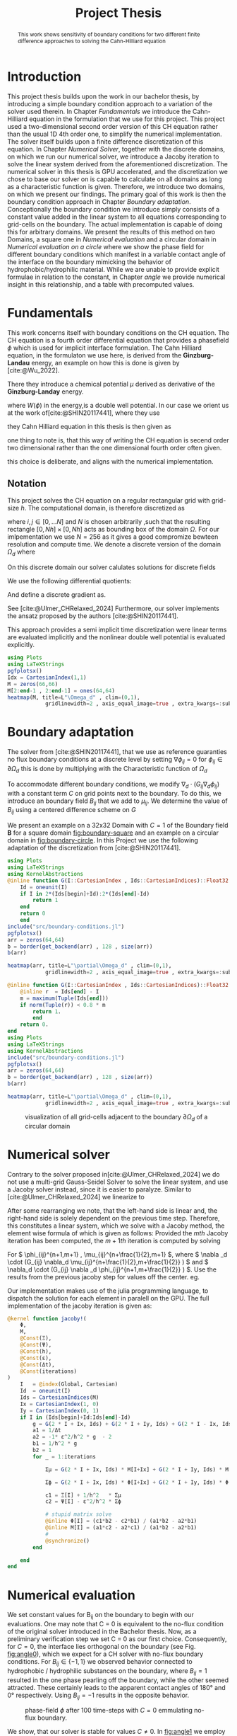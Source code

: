 #+title: Project Thesis
#+startup: latexpreview t
#+latex_class: mimosis
#+BIBLIOGRAPHY: ~/org/resources/bibliography/refs.bib
#+PROPERTY: header-args:julia  :eval never-export :noweb no-export :session *julia* :async t :exports results
#+latex_compiler: lualatex
#+LATEX_HEADER: \usepackage[hyperref,x11names]{xcolor}
# #+latex_header: \include{~/.config/doom/OrgConfig/noteHeader.tex}
#+latex_header: \usepackage[
#+latex_header: colorlinks = true,
#+latex_header: citecolor  = RoyalBlue,
#+latex_header: linkcolor  = RoyalBlue,
#+latex_header: urlcolor   = RoyalBlue,
#+latex_header: unicode
#+latex_header: ]{hyperref}
#+latex_header:\usepackage{fontspec}
#+latex_header:\usepackage{ltablex}
#+latex_header: \usepackage{unicode-math}
#+latex_header: \setmonofont{DejaVu Sans Mono}[Scale=0.8]
#+latex_header: \newenvironment{abstract} {}{}
#+latex_header: \usepackage{abstract}
#+latex_header: \DeclareMathOperator*{\argmax}{arg\,\max}
#+latex_header:
#+latex_header:
#+latex_header:
#+cite_export: biblatex
#+options:  toc:1
#+HTML_HEAD: <link rel="stylesheet" type="text/css" href="https://gongzhitaao.org/orgcss/org.css"/>

#+begin_abstract
This work shows sensitivity of boundary conditions for two different finite difference approaches to solving the Cahn-Hilliard equation
#+end_abstract

* Introduction
This project thesis builds upon the work in our bachelor thesis, by introducing a simple boundary condition approach to a variation of the solver used therein. In Chapter [[Fundamentals]] we introduce the Cahn-Hilliard equation in the formulation that we use for this project. This project used a two-dimensional second order version of this CH equation rather than the usual 1D 4th order one, to simplify the numerical implementation. The solver itself builds upon a finite difference discretization of this equation. In Chapter [[Numerical Solver]], together with the discrete domains, on which we run our numerical solver, we introduce a Jacoby iteration to solve the linear system derived from the aforementioned discretization.  The numerical solver in this thesis is GPU accelerated, and the discretization we chose to base our solver on is capable to calculate on all domains as long as a characteristic function is given. Therefore, we introduce two domains, on which we present our findings. The primary goal of this work is then the boundary condition approach in Chapter [[Boundary adaptation]]. Conceptionally the boundary condition we introduce simply consists of a constant value added in the linear system to all equations corresponding to grid-cells on the boundary. The actual implementation is capable of doing this for arbitrary domains. We present the results of this method on two Domains, a square one in [[Numerical evaluation]] and a circular domain in [[Numerical evaluation on a circle]] where we show the phase field for different boundary conditions which manifest in a variable contact angle of the interface on the boundary mimicking the behavior of hydrophobic/hydrophilic material. While we are unable to provide explicit formulae in relation to the constant, in Chapter [[angle]] we provide numerical insight in this relationship, and a table with precomputed values.
* Fundamentals
This work concerns itself with boundary conditions on the CH equation. The CH equation is a fourth order differential equation that provides a phasefield \(\phi\) which is used for implicit interface formulation. The Cahn Hilliard equation, in the formulaton we use here, is derived from the *Ginzburg-Landau* energy, an example on how this is done is given by [cite:@Wu_2022].
#+name: eq:energy
\begin{align}
E^{\text{bulk}}[\phi] &= \int_{\Omega} \frac{\varepsilon^2}{2} |\nabla \phi |^2 + W(\phi) \, dx ,
\end{align}
There they introduce a chemical potential \(\mu\) derived as derivative of the *Ginzburg-Landay* energy.
#+name: eq:chemical-potential
\begin{align}
 \mu &= \frac{\delta E_{bulk}(\phi)}{\delta \phi} = -\varepsilon^2 \Delta \phi + W'(\phi)
\end{align}
where \(W(\phi)\) in the energy,is a double well potential. In our case we orient us at the work of[cite:@SHIN20117441], where they use
\begin{equation}
\label{eq:6}
W(\phi) = \frac{(1-\phi^2)^2}{4}.
\end{equation}
they Cahn Hilliard equation in this thesis is then given as
\begin{equation}
\begin{aligned}
\partial_{t}\phi(x,t) &=  \Delta\mu \\
\mu &= - \varepsilon^2 \Delta\phi  + W'(\phi).
\end{aligned}
\end{equation}
one thing to note is, that this way of writing the CH equation is secend order two dimensional rather than the one dimensional fourth order often given.
\begin{equation}
\label{eq:7}
\partial_t \phi(\vec{x} , t) = - \Delta(\varepsilon^2  \Delta \phi + W\prime(\phi))
\end{equation}
this choice is deliberate, and aligns with the numerical implementation.
#+begin_src julia :session *julia* :async t :exports none
pwd()
#+end_src

#+RESULTS:
: /home/proceduraltree/Projects/JuliaGPUTest

** Notation
This project solves the CH equation on a regular rectangular grid with grid-size \(h\). The computational domain, is therefore discretized as
\begin{align}
\label{eq:4}
\vec{x}_{ij} &:= \frac{i}{h} * e_{1} + \frac{j}{h} e_2
\end{align}
where \(i,j \in [0 , \dots N]\) and \(N\) is chosen arbitrarily ,such that the resulting rectangle \( [0 , Nh] \times [0,Nh]\) acts as bounding box of the domain \(\Omega\). For our imlpementation we use \(N=256\) as it gives a good compromize bewteen resolution and compute time. We denote a discrete version of the domain \(\Omega_d\) where
\begin{align}
\label{eq:8}
\Omega_d := \{x_{ij} | x_{ij} \in \Omega\}
\end{align}
On this discrete domain our solver calulates solutions for discrete fields
\begin{align}
\label{eq:5}
\phi_{ij}^n &: \Omega_d \times \left\{ 0, \dots  \right\} \to \mathbb{R} \,,\\
\phi_{ij} &:= \phi(\vec{x}_{ij}) & \vec{x}_{ij} \in \Omega_{d} \\
\mu_{ij}^n &: \Omega_d \times \left\{ 0, \dots \right\} \to \mathbb{R} \,, \\
\mu_{ij} &:= \mu(\vec{x}_{ij})
\end{align}
We use the following differential quotients:
\begin{align}
D_xf_{i+\frac{1}{2} j} &= \frac{f_{i+1j} - f_{ij}}{h} & D_yf_{ij+\frac{1}{2}} &= \frac{f_{ij+1} - f_{ij}}{h}
\end{align}
And define a discrete gradient as.
\begin{equation}
\nabla_d f_{ij} = (D_x f_{i+1j} , \ D_y f_{ij+1})
\end{equation}
See [cite:@Ulmer_CHRelaxed_2024]
Furthermore, our solver implements the ansatz proposed by the authors [cite:@SHIN20117441].
#+name: eq:ansatz
\begin{equation}
\begin{aligned}
\frac{\phi_{ij}^{n+1} - \phi_{ij}^n}{\Delta t}  &=  \nabla _d \cdot (G_{ij} \nabla_d \mu_{ij}^{n+\frac{1}{2}} )  \\
 \mu_{ij}^{n+\frac{1}{2}} &= 2\phi_{ij}^{n+1} - \varepsilon^2  \nabla_d \cdot  (G_{ij} \nabla _d \phi_{ij}^{n+1} ) + W'(\phi_{ij}^n) - 2\phi _{ij}^n
\end{aligned}
\end{equation}
This approach provides a semi implicit time discretization were linear terms are evaluated implicitly and the nonlinear double well potential is evaluated explicitly.

#+begin_src julia :results file :tangle src/domain.jl :file images/domain.png
using Plots
using LaTeXStrings
pgfplotsx()
Idx = CartesianIndex(1,1)
M = zeros(66,66)
M[2:end-1 , 2:end-1] = ones(64,64)
heatmap(M, title=L"\Omega_d" , clim=(0,1),
            gridlinewidth=2 , axis_equal_image=true , extra_kwargs=:subplot , xlims=(1 ,66) , ylims=(1,66), xlabel=L"x_1",ylabel=L"x_2")
#+end_src


* Boundary adaptation
The solver from [cite:@SHIN20117441], that we use as reference guaranties no flux boundary conditions at a discrete level by setting \( \nabla \phi_{ij} = 0\) for \( \phi_{ij} \in \partial \Omega_{d} \) this is done by multiplying with the Characteristic function of \( \Omega_{d} \)
\begin{equation}
G_{ij}=
\begin{cases}
1 \,, x_{ij} \in \Omega \\
0 \,, x_{ij} \not\in \Omega \\
\end{cases}
\end{equation}
To accommodate different boundary conditions, we modify \( \nabla_d \cdot (G_{ij} \nabla_d \phi_{ij}) \) with a constant term \(C\) on grid points next to the boundary. To do this, we introduce an boundary field \(B_{ij}\) that we add to \(\mu_{ij}\). We determine the value of \(B_{ij}\) using a centered difference scheme on \( G \)
\begin{equation}
B_{ij} = \max\left(  |G_{i+\frac{1}{2}j} - G_{i-\frac{1}{2}j}| , |G_{ij+\frac{1}{2}} - G_{ij-\frac{1}{2}}|\right) * C
\end{equation}
We present an  example on a 32x32 Domain with \( C=1 \) of the Boundary field \( \mathbf{B} \) for a square domain [[fig:boundary-square]] and an example on a circular domain in [[fig:boundary-circle]].
In this Project we use the following adaptation of the discretization from [cite:@SHIN20117441].
\begin{equation}
\label{eq:second-order-adapted-ansatz}
\begin{aligned}
\frac{\phi_{ij}^{n+1} - \phi_{ij}n}{\Delta t}  &=  \nabla _d \cdot (G_{ij} \nabla_d \mu_{ij}^{n+\frac{1}{2}} )  \\
 \mu_{ij}^{n+\frac{1}{2}} &= 2\phi_{ij}^{n+1} - \varepsilon^2  \nabla_d \cdot  (G_{ij} \nabla _d \phi_{ij}^{n+1} ) + B_{ij} + W'(\phi_{ij}^n) - 2\phi _{ij}^n
\end{aligned}
\end{equation}


#+name: fig:boundary-square
#+begin_src julia :results file :file images/boundary.png
using Plots
using LaTeXStrings
using KernelAbstractions
@inline function G(I::CartesianIndex , Ids::CartesianIndices)::Float32
    Id = oneunit(I)
    if I in 2*(Ids[begin]+Id):2*(Ids[end]-Id)
        return 1
    end
    return 0
    end
include("src/boundary-conditions.jl")
pgfplotsx()
arr = zeros(64,64)
b = border(get_backend(arr) , 128 , size(arr))
b(arr)

heatmap(arr, title=L"\partial\Omega_d" , clim=(0,1),
            gridlinewidth=2 , axis_equal_image=true , extra_kwargs=:subplot , xlims=(1 ,64) , ylims=(1,64), xlabel=L"x_1" , ylabel=L"x_2")
#+end_src


#+caption: visualization of all grid-cells adjacent to the boundary \(\partial \Omega_{d}\) of a square domain

#+name: fig:boundary-circle
#+begin_src julia :results file :file images/boundary-circle.png
@inline function G(I::CartesianIndex , Ids::CartesianIndices)::Float32
    @inline r  = Ids[end] - I
    m = maximum(Tuple(Ids[end]))
    if norm(Tuple(r)) < 0.8 * m
        return 1.
        end
    return 0.
end
using Plots
using LaTeXStrings
using KernelAbstractions
include("src/boundary-conditions.jl")
pgfplotsx()
arr = zeros(64,64)
b = border(get_backend(arr) , 128 , size(arr))
b(arr)

heatmap(arr, title=L"\partial\Omega_d" , clim=(0,1),
            gridlinewidth=2 , axis_equal_image=true , extra_kwargs=:subplot , xlims=(1 ,64) , ylims=(1,64), xlabel=L"x_1" , ylabel=L"x_2")
#+end_src

#+caption: visualization of all grid-cells adjacent to the boundary \(\partial \Omega_{d}\) of a circular domain
#+RESULTS: fig:boundary-circle
[[file:images/boundary-circle.png]]




* Numerical solver
Contrary to the solver proposed in[cite:@Ulmer_CHRelaxed_2024] we do not use a multi-grid Gauss-Seidel Solver to solve the linear system, and use a Jacoby solver instead, since it is easier to paralyze.
Similar to [cite:@Ulmer_CHRelaxed_2024] we linearize \eqref{eq:second-order-adapted-ansatz} to
\begin{equation}
\begin{aligned}
\frac{\phi_{ij}^{n+1}}{\Delta t}  -  \nabla _d \cdot (G_{ij} \nabla_d \mu_{ij}^{n+\frac{1}{2}} ) &= \frac{ \phi_{ij}^n}{\Delta t}  \\
 \mu_{ij}^{n+\frac{1}{2}} - 2\phi_{ij}^{n+1} + \varepsilon^2  \nabla_d \cdot  (G_{ij} \nabla _d \phi_{ij}^{n+1} ) + B_{ij} &=2\phi _{ij}^n - W'(\phi_{ij}^n)
\end{aligned}
\end{equation}
After some rearranging we note, that the left-hand side is linear and, the right-hand side is solely dependent on the previous time step. Therefore, this constitutes a linear system, which we solve with a Jacoby method, the element wise formula of which is given as follows:
Provided the \( mth \) Jacoby iteration has been computed, the \( m+1th \) iteration is computed by solving
\begin{equation}
\begin{aligned}
\frac{\phi_{ij}^{n+1,m+1}}{\Delta t}  -  \nabla _d \cdot (G_{ij} \nabla_d \mu_{ij}^{n+\frac{1}{2},m+\frac{1}{2}} ) &= \frac{ \phi_{ij}^{n}}{\Delta t}  \\
 \mu_{ij}^{n+\frac{1}{2},m} - 2\phi_{ij}^{n+1,m} + \varepsilon^2  \nabla_d \cdot  (G_{ij} \nabla _d \phi_{ij}^{n+1,m+\frac{1}{2}} ) + B_{ij} &=2\phi _{ij}^n - W'(\phi_{ij}^n)
\end{aligned}
\end{equation}
For \( \phi_{ij}^{n+1,m+1} , \mu_{ij}^{n+\frac{1}{2},m+1} \),
where \( \nabla _d \cdot (G_{ij} \nabla_d \mu_{ij}^{n+\frac{1}{2},m+\frac{1}{2}} ) \) and \( \nabla_d \cdot  (G_{ij} \nabla _d \phi_{ij}^{n+1,m+\frac{1}{2}} ) \).  Use the results from the previous jacoby step for values off the center. eg.
\begin{equation}
\begin{aligned}
 \nabla _d \cdot (G_{ij} \nabla_d \phi_{ij}^{n+1,m+\frac{1}{2}} )  =&
\frac{1}{h^2} (
G_{i+\frac{1}{2}j}\phi_{i+1j}^{n+1,m}
+ G_{i-\frac{1}{2}j}\phi_{i-1j}^{n+1,m} \\
& + \quad G_{ij+\frac{1}{2}}\phi_{ij+1}^{n+1,m}
+ G_{ij-\frac{1}{2}}\phi_{ij-1}^{n+1,m}
 ) \\
& -
\left(
 G_{i+\frac{1}{2}j}
 + G_{i-\frac{1}{2}j}
 + G_{ij+\frac{1}{2}}
 + G_{ij-\frac{1}{2}}
\right)\phi_{ij}^{n+1,m+1}
\end{aligned}
\end{equation}
Our implementation makes use of the julia programming language, to dispatch the solution for each element in paralell on the GPU. The full implementation of the jacoby iteration is given as:
#+begin_src julia :eval never :exports code
@kernel function jacoby!(
    Φ,
    M,
    @Const(Ξ),
    @Const(Ψ),
    @Const(h),
    @Const(ε),
    @Const(Δt),
    @Const(iterations)
)
    I   = @index(Global, Cartesian)
    Id  = oneunit(I)
    Ids = CartesianIndices(M)
    Ix = CartesianIndex(1, 0)
    Iy = CartesianIndex(0, 1)
    if I in (Ids[begin]+Id:Ids[end]-Id)
        g = G(2 * I + Ix, Ids) + G(2 * I + Iy, Ids) + G(2 * I - Ix, Ids) + G(2 * I - Iy, Ids)
        a1 = 1/Δt
        a2 = -1* ε^2/h^2 * g  - 2
        b1 = 1/h^2 * g
        b2 = 1
        for _ = 1:iterations

            Σμ = G(2 * I + Ix, Ids) * M[I+Ix] + G(2 * I + Iy, Ids) * M[I+Iy] + G(2 * I - Ix, Ids) * M[I-Ix] + G(2 * I - Iy, Ids) * M[I-Iy]

            Σϕ = G(2 * I + Ix, Ids) * Φ[I+Ix] + G(2 * I + Iy, Ids) * Φ[I+Iy] +G(2 * I - Ix, Ids) * Φ[I-Ix] +G(2 * I - Iy, Ids) * Φ[I-Iy]

            c1 = Ξ[I] + 1/h^2   * Σμ
            c2 = Ψ[I] - ε^2/h^2 * Σϕ

            # stupid matrix solve
            @inline Φ[I] = (c1*b2 - c2*b1) / (a1*b2 - a2*b1)
            @inline M[I] = (a1*c2 - a2*c1) / (a1*b2 - a2*b1)
            #
            @synchronize()
        end

    end
end
#+end_src


* Numerical evaluation
We set constant values for B_ij on the boundary to begin with our evaluations.
One may note that C = 0 is equivalent to the no-flux condition of the original solver introduced in the Bachelor thesis. Now, as a preliminary verification step we set C = 0 as our first choice.
Consequently, for \( C = 0 \), the interface lies orthogonal on the boundary (see Fig. [[fig:angle0]]), which we expect for a CH solver with no-flux boundary conditions.
For \( B_{ij} \in \{-1,1\} \) we observed behavior connected to hydrophobic / hydrophilic substances on the boundary, where \( B_{ij}=1 \) resulted in the one phase pearling off the boundary, while the other seemed attracted. These certainly leads to the apparent contact angles of 180° and 0° respectively. Using \( B_{ij} = -1 \) results in the opposite behavior.


#+name: fig:angle0
#+begin_src julia  :exports results :results file :file images/baseline.png
using LaTeXStrings
@inline function G(I::CartesianIndex , Ids::CartesianIndices)::Float32
    Id = oneunit(I)
    if I in 2*(Ids[begin]+Id):2*(Ids[end]-Id)
        return 1
    end
    return 0
    end

h::Float32 = 3f-4
Δt::Float32 = 1e-4
ε::Float32 = 2e-4
W′(x) = -x * (1 - x^2)

include("src/solvers.jl")
include("src/initial_conditions.jl")
arr = _init()
θ = 0
n = 100
solution = solve(arr , n , θ=θ)
gr()
heatmap(Array(solution) , aspect_ratio=:equal , clims=(-1,1), lims=(0,size(solution,1)), widen=1.06)
title!(L"$\Phi$  after $%$n$ time-steps")
xlabel!(L"i")
ylabel!(L"j")
#+end_src

#+caption: phase-field \( \phi \) after 100 time-steps with \( C=0 \) emmulating no-flux boundary.
#+RESULTS: fig:angle0
[[file:images/baseline.png]]

We show, that our solver is stable for values \(C \neq 0\). In [[fig:angle1]] we employ a constant value of \(C=1\) and observe the phase corresponding to \(\phi = 1\) puling away from the boundary. The contact angle between phase 1 and the boundary approaches 180° i.e. the interface runs parallel to the boundary.
#+name: fig:angle1
#+begin_src julia  :results file :file images/angle1.png
θ = 1f0
n = 100
solution = solve(arr , n , θ=θ)
heatmap(Array(solution) , aspect_ratio=:equal , clims=(-1,1), lims=(0,size(solution,1)), widen=1.06)
title!(L"$\Phi$  after $%$n$ time-steps")
xlabel!(L"i")
ylabel!(L"j")
#+end_src

#+caption: phase-field   \(\phi\) after 100 time steps with \(C=1\)
#+RESULTS: fig:angle1
[[file:images/angle1.png]]


In [[fig:angle-1]] we try the reverse situation. And we observe corresponding behavior. When using a value of \(C=-1\) we observe opposite behavior relative to the case in Fig. [[fig:angle1]]. Where the contact angle on the boundary lies at 0°, the interface runs parallel to the boundary again.
#+name: fig:angle-1
#+begin_src julia :results file :file images/angle-.png
include("src/solvers.jl")
θ = -1f-0
arr = _init()
n = 100
solution = solve(arr , n , θ=θ ,arrtype=cu)
heatmap(Array(solution) , aspect_ratio=:equal , clims=(-1,1), lims=(0,size(solution,1)), widen=1.06)
title!(L"$\Phi$  after $%$n$ time-steps")
xlabel!(L"i")
ylabel!(L"j")
#+end_src

#+caption: phase-field \( \phi \) after 100 time-steps with \( C=-1 \)
#+RESULTS: fig:angle-1
[[file:images/angle-.png]]

The most interesting behavior are noted for values between \((-1,1)\), where we observe the contact angle of the interface at the boundary changes from parallel 0° to parallel 180°.
#+name: fig:angle-multiple
#+begin_src julia :results file :file images/angle-sqrt(2).png
include("src/solvers.jl")
angles = Float32.([-1+sqrt(2)/2, -0.5 , 0.5 , 1-sqrt(2)/2])
arr = _init()
n = 100
plots = []
for a in angles
    solution = solve(arr , n , θ=a)
    h = heatmap(Array(solution) , aspect_ratio=:equal , clims=(-1,1), lims=(0,size(solution,1)), widen=1.06)
    title!(h,L" C=%$a")
    xlabel!(h,L"i")
    ylabel!(h,L"j")
    push!(plots, h)
end
plot(plots...)
#+end_src

#+RESULTS: fig:angle-multiple
[[file:images/angle-sqrt(2).png]]

#+caption: phase-field \( \phi \) after 500 time-steps with \(C \in \{-1 + \frac{\sqrt{2}}{2} , -0.5 , 0.5 , 1 - \frac{\sqrt{2}}{2} \}\)


#+name: fig:random-square
#+begin_src julia    :exports both :results file :file images/random-square.png
include("src/solvers.jl")
θ = -5f-1
n = 100
arr = _init()
d = domain(get_backend(arr) , 256 , size(arr))
d(arr)
h = 25e-5
solution = solve(arr , n , θ=θ)
h1 = heatmap(Array(solution) , aspect_ratio=:equal , clims=(-1,1), lims=(0,size(solution,1)), widen=1.06 , title=L"h=%$h")
h = 20e-5
solution = solve(arr , n , θ=θ)
h2 = heatmap(Array(solution) , aspect_ratio=:equal , clims=(-1,1), lims=(0,size(solution,1)), widen=1.06 , title=L"h=%$h")
h = 15e-5
solution = solve(arr , n , θ=θ)
h3 = heatmap(Array(solution) , aspect_ratio=:equal , clims=(-1,1), lims=(0,size(solution,1)), widen=1.06 , title=L"h=%$h")
h = 10e-5
solution = solve(arr , n , θ=θ)
h4 = heatmap(Array(solution) , aspect_ratio=:equal , clims=(-1,1), lims=(0,size(solution,1)), widen=1.06 , title=L"h=%$h")
plot(h1,h2,h3,h4)
#+end_src

#+RESULTS: fig:random-square
[[file:images/random-square.png]]

#+caption: phase-field \( \phi \) after 100 time-steps with \( C=-\frac{\sqrt{2}}{2} \)
* Numerical evaluation on a circle
The original solver presented in [cite:@SHIN20117441] was able to solve the CH equation on arbitrary domains. Since the addition of our boundary function depends solely on the characteristic function of the discrete domain, we are able to use our approach on different Domains, by providing a different characteristic function. We present the results of which in this chapter.
To show the behavior of the CH solver in [[fig:angle0c]], we first employ no-flux boundary conditions on a circular domain. We observe the interface perpendicular on the boundary, as we expect.

#+begin_src julia
@inline function G(I::CartesianIndex , Ids::CartesianIndices)::Float32
    @inline r  = Ids[end] - I
    m = maximum(Tuple(Ids[end]))
    if norm(Tuple(r)) < 0.8 * m
        return 1.
        end
    return 0.
end

h::Float32 = 3f-4
Δt::Float32 = 1e-4
ε::Float32 = 2e-4
W′(x) = -x * (1 - x^2)
#+end_src

#+RESULTS:
: W′ (generic function with 1 method)


#+name: fig:angle0c
#+begin_src julia  :exports results :results file :file images/angle0c.png
include("src/solvers.jl")
include("src/initial_conditions.jl")
arr = _init()
d = domain(get_backend(arr) , 128 , size(arr))
θ = 0
solution = solve(arr , 100 , θ=θ)
heatmap(Array(solution) , aspect_ratio=:equal , clims=(-1,1), lims=(0,size(solution,1)), widen=1.06)
#+end_src

#+caption: \(\phi\) after 100 time steps on a circular domain with no-flux boundary-conditions after 100 time steps on a circular domain with no-flux
#+RESULTS: fig:angle0c
[[file:images/angle0c.png]]



The results we observe in [[fig:angle1c]] are similar to the results on a square domain in [[fig:angle1]]. The contact angle is 180° i.e. the interface does not touch the boundary and runs parallel to it.
#+name: fig:angle1c
#+begin_src julia  :exports results :results file :file images/anfle1c.png
θ = 1f0
solution = solve(arr , 100 , θ=θ)
heatmap(Array(solution) , aspect_ratio=:equal , clims=(-1,1), lims=(0,size(solution,1)), widen=1.06)
#+end_src

#+caption: phase-field \( \phi \) after 100 time-steps with \( C=1 \)
#+RESULTS: fig:angle1c
[[file:images/anfle1c.png]]

The results for \(C=-1\) in [[fig:angle-1c]] on the circular domain, are similar to the results in [[fig:angle-1]] on the square domain as well, where the interface touches the boundary and runs parallel with a contact angle of 0°.
#+name: fig:angle-1c
#+begin_src julia   :results file :file images/angle-1c.png
include("src/solvers.jl")
θ = -1f-0
arr = _init()
solution = solve(arr , 100 , θ=θ ,arrtype=cu)
heatmap(Array(solution) , aspect_ratio=:equal , clims=(-1,1), lims=(0,size(solution,1)), widen=1.06)
#+end_src

#+caption: phase-field \( \phi \) after 100 time-steps with \( C=-1 \)
#+RESULTS: fig:angle-1c
[[file:images/angle-1c.png]]

When evaluating intermediate contact angles in [[fig:angle-multiplec]], the results are similar to the square domain again, however, especially for shallow angles, we observe some artifacts of one phase appearing in places where previously was none. We observe similar behavior on square domains only in the corners, i.e. points where the boundary has high curvature.
#+name: fig:angle-multiplec
#+begin_src julia   :exports results :results file :file images/angle-multiplec.png
using LaTeXStrings
include("src/solvers.jl")
angles = Float32.([-1+sqrt(2)/2, -0.5 , 0.5 , 1-sqrt(2)/2])
arr = _init()
n = 100
plots = []
for a in angles
    solution = solve(arr , n , θ=a)
    h = heatmap(Array(solution) , aspect_ratio=:equal , clims=(-1,1), lims=(0,size(solution,1)), widen=1.06)
    title!(h,L" C=%$a")
    xlabel!(h,L"i")
    ylabel!(h,L"j")
    push!(plots, h)
end
plot(plots...)
#+end_src

#+caption: phase-field \( \phi \) after 500 time-steps with \(C \in \{-1 + \frac{\sqrt{2}}{2} , -0.5 , 0.5 , 1 - \frac{\sqrt{2}}{2} \}\) on a circular domain.
#+RESULTS: fig:angle-multiplec
[[file:images/angle-multiplec.png]]



When using random initial phase-fields, the results look the comparable to the square domain, and exhibit the for the CH equation expected behavior, whereas time goes on, the many small parts coalesce into larger parts.
#+name: fig:random-circle
#+begin_src julia   :results file :file images/random-circle.png :exports none
using LaTeXStrings
include("src/solvers.jl")
θ = 5f-3
arr = cu(rand(Float32,256,256)) .* 2 .- 1
d = domain(get_backend(arr) , 256 , size(arr))
d(arr)
solution = solve(arr , 5 , θ=θ)
h1 = heatmap(Array(solution) , aspect_ratio=:equal , clims=(-1,1), lims=(0,size(solution,1)), widen=1.06 , title=L"n=5")
solution = solve(arr , 50 , θ=θ)
h2 = heatmap(Array(solution) , aspect_ratio=:equal , clims=(-1,1), lims=(0,size(solution,1)), widen=1.06 , title=L"n=50")
solution = solve(arr , 500 , θ=θ)
h3 = heatmap(Array(solution) , aspect_ratio=:equal , clims=(-1,1), lims=(0,size(solution,1)), widen=1.06 , title=L"n=500")
solution = solve(arr , 5000 , θ=θ)
h4 = heatmap(Array(solution) , aspect_ratio=:equal , clims=(-1,1), lims=(0,size(solution,1)), widen=1.06 , title=L"n=5000")
plot(h1,h2,h3,h4)
#+end_src

#+caption: random initial data after increasing  numer of time-steps.
#+RESULTS: fig:random-circle
[[file:images/random-circle.png]]



* Relaxed :noexport:
#+begin_src julia
using Plots
using LaTeXStrings
@inline function G(I::CartesianIndex , Ids::CartesianIndices)::Float32
    Id = oneunit(I)
    if I in 2*(Ids[begin]+Id):2*(Ids[end]-Id)
        return 1
    end
    return 0
    end

h::Float32 = 3f-4
Δt::Float32 = 1e-4
ε::Float32 = 5e-4
W′(x) = -x * (1 - x^2)

include("src/relaxed_solver.jl")
include("src/initial_conditions.jl")
arr = _init()
θ = 0
n = 100
solution = solve(arr , n)
gr()
heatmap(Array(solution) , aspect_ratio=:equal , clims=(-1,1), lims=(0,size(solution,1)), widen=1.06)
title!(L"$\Phi$  after $%$n$ time-steps")
xlabel!(L"i")
ylabel!(L"j")
#+end_src

* Energy and mass behavior :noexport:
The Cahn-Hilliard equation was originally derived from a Ginzburg-Landau Energy [cite:@Wu_2022]. This energy gives a measure of total curvature, and is proven to decrease in time for no-flux boundary condition for no-flux boundary conditions. The energy is given as
\begin{equation}
\label{eq:ginzburg-landau}
E^{\text{bulk}}[\phi] = \int_{\Omega} \frac{\varepsilon^2}{2} |\nabla \phi |^2 + W(\phi) \, dx ,
\end{equation}
#+begin_src julia
h::Float32 = 3f-4
Δt::Float32 = 1e-4
ε::Float32 = 2e-4
W′(x) = -x * (1 - x^2)
@inline function G(I::CartesianIndex , Ids::CartesianIndices)::Float32
    @inline r  = Ids[end] - I
    m = maximum(Tuple(Ids[end]))
    if norm(Tuple(r)) < 0.8 * m
        return 1.
        end
    return 0.
end
n = 100
include("src/solvers.jl")
include("src/initial_conditions.jl")
include("src/util.jl")
arr = _init()
s,f = solve_and_evaluate(arr , n, bulk_energy ,  θ=0.0f0)
plot(f[50:end] , yaxis=:log)
#+end_src

#+RESULTS:
[[file:/tmp/babel-frcHT2/julia-VNDrnf.png]]


* angle
In previous experiments we noted that the angle of the interface changes with different input parameters. While we do not have a mathematical derivation of this relation, we aim to provide numerical insight in this chapter. We calculate this angle using the gradient of the phase-field \(\nabla \phi_{ij}\) and the normal of our domains' boundary.
\begin{align}
\label{eq:1}
\frac{\nabla_d \phi_{ij} \cdot \mathbf{n}_{ij}}{\|\nabla_{d} \phi_{ij}\|} &= \cos(\theta)& & \phi_{ij} \in \partial\Omega_{d}
\end{align}
For a single point \(\vec{x}_{ij}\) on the interface and near the boundary. Since we need a finite difference to evaluate \ref{eq:1}, we do not select a point directly on the boundary and since we need a point on the interface, where \(\nabla \phi_{ij}\) is large, we calculate the angle at
\begin{equation}
\label{eq:2}
P_{ij} = arg\max_{\vec{x}_{ij}} \nabla \phi_{ij} \qquad \phi_{ij} \in \partial \Omega
\end{equation}
#+name: angle-function
#+begin_src julia
include("src/angle.jl")
@inline function normal_vec(P::CartesianIndex , Ids::CartesianIndices)
    p = [P[1],P[2]]
    n =[128,128]  - p
    return  normalize(n)
end

function grad(field , I::CartesianIndex)
    Ix = CartesianIndex(1,0)
    Iy = CartesianIndex(0,1)
    dx = (field[I + Ix ] - field[I - Ix]) / 2h
    dy = (field[I + Iy ] - field[I - Iy]) / 2h
    return [dx,dy] ./ h
end

function angle(field)
    out = CUDA.zeros(size(field))
    a = calculate_angle(get_backend(s) , 256 , size(field))
    bh = border_halo(get_backend(field) , 256 , size(field))
    f1 = CUDA.zeros(size(field))
    f2 = CUDA.zeros(size(field))
    bh(f1, 5)
    bh(f2 , 20)
    f = f2 .* f1
    a(out , field , f )
    A = Array(out)
    I_min = argmax(A)
    n = normal_vec(I_min , CartesianIndices(field))
    g = normalize(grad(Array(field) , I_min))
    return g , n , I_min
end
#+end_src

#+RESULTS: angle-function
: angle (generic function with 1 method)
** circle
The normal the circular domain in our second example is
\begin{equation}
\label{eq:3}
\mathbf{n}_{ij} := \mathbf{n}(\vec{x}_{ij}) = \frac{\vec{c} - \vec{x}_{ij}}{\| \vec{c} - \vec{x}_{ij}\|}
\end{equation}
Where \(\vec{c}\) is the center of the domain.
#+name: angle-on-circle
#+begin_src julia :results file :file images/angle.png
using LaTeXStrings
n = 500
h::Float32 = 3f-4
Δt::Float32 = 1e-4
ε::Float32 = 2e-4
W′(x) = -x * (1 - x^2)
@inline function G(I::CartesianIndex , Ids::CartesianIndices)::Float32
    @inline r  = Ids[end] - I
    m = maximum(Tuple(Ids[end]))
    if norm(Tuple(r)) < 0.8 * m
        return 1.
        end
    return 0.
end
using LinearAlgebra
include("src/solvers.jl")
include("src/initial_conditions.jl")
arr = _init()
s = solve(arr , n, θ=-1f-0)

g,n,P = angle(s)

heatmap(Array(s)' , aspect_ratio=:equal)
#acosd((g' * n)/(norm(g) * norm(n)))
scatter!(Tuple(P), label=L"P")
quiver!([P[1]] , [P[2]] , quiver=([g[1]] , [g[2]]) .* 50)
quiver!([[P[1]]] , [[P[2]]], quiver= ([n[1]] , [n[2]] ) .* 50)
title!("$(acosd((g' * n))) °")
#+end_src

#+RESULTS: angle-on-circle
[[file:images/angle.png]]



#+name: angle-table
#+begin_src julia :results table :eval never
using DataFrames
iter = 200
df = DataFrame(theta=Float64[] , angle=Float64[])
for theta=-0.1:0.005:0.1
    arr = _init()
    s = solve(arr , iter, θ=Float32(theta))
    g,n,P = angle(s)
    alpha = acosd(g' * n)
    push!(df  , (theta , alpha))
end
Array(df)
#+end_src

#+caption: value for \theta and corresponding angle \alpha after 200 time-steps
#+attr_latex: :environment longtable
#+RESULTS: angle-table
|   -0.1 |  173.49096591056502 |
| -0.095 |  173.10715739345923 |
|  -0.09 |  172.18364087939332 |
| -0.085 |  171.54740091859054 |
|  -0.08 |   171.3054040677464 |
| -0.075 |   171.1455632002332 |
|  -0.07 |  171.02869693204397 |
| -0.065 |   170.3901810227686 |
|  -0.06 |   170.0449796355949 |
| -0.055 |  173.27274052589075 |
|  -0.05 |   170.3373892767722 |
| -0.045 |  168.11953739721892 |
|  -0.04 |  167.41386769034298 |
| -0.035 |  166.62088559081457 |
|  -0.03 |   164.9014365935728 |
| -0.025 |   162.8061312020723 |
|  -0.02 |  159.92337650959868 |
| -0.015 |  155.82320048245077 |
|  -0.01 |   147.4707481361878 |
| -0.005 |  129.77836444929315 |
|    0.0 |   91.28977210940522 |
|  0.005 |   47.27538237804684 |
|   0.01 |   26.60911004838421 |
|  0.015 |   6.306468865037136 |
|   0.02 |  11.495581754132852 |
|  0.025 |   8.059259459078769 |
|   0.03 |   2.997826637980469 |
|  0.035 |   2.442790881259583 |
|   0.04 |   2.314200756133827 |
|  0.045 |   1.883610279597664 |
|   0.05 |  1.3567468712125557 |
|  0.055 |  0.8024311153759808 |
|   0.06 |  0.5869880299417852 |
|  0.065 |  0.4356076759230446 |
|   0.07 | 0.32719257485287145 |
|  0.075 | 0.03099970458170946 |
|   0.08 | 0.37685133141547533 |
|  0.085 |  0.4151229191583983 |
|   0.09 |  0.7049376111739059 |
|  0.095 |  0.8671639875701463 |
|    0.1 |  1.0282690721714873 |


* Different step sizes and \varepsilon :noexport:
#+begin_src julia
include("src/solvers.jl")
arr = _init()
d = domain(get_backend(arr) , 256 , size(arr))
d(arr)
eps = 0e-5:1e-5:40e-5
Angles = []
anim = @animate for i=eps
    n = 250
    θ = -5f-1
    arr = _init()
    d(arr)
    solution = solve(arr , n , θ=θ , h=i)
    heatmap(Array(solution) , aspect_ratio=:equal , clims=(-1,1), lims=(0,size(solution,1)), widen=1.06 , title=L"h=%$i")
    p,n,P = angle(solution)
    push!(Angles, acosd(g' * n))
    end
mp4(anim , "animations/h.mp4" , fps=24)
plot(eps , Angles .% 90)
#+end_src

#+RESULTS:
: julia-async:0b7e7f2a-0774-45da-aae2-8df2ecfb2b6c

#+begin_src julia
include("src/solvers.jl")
θ = -5f-1
n = 100
arr = _init()
d = domain(get_backend(arr) , 256 , size(arr))
d(arr)
Grids = 0e-5:1e-6:40e-5
Angles = []
anim = @animate for i=Grids
    solution = solve(arr , n , θ=θ, ε=i)
    heatmap(Array(solution) , aspect_ratio=:equal , clims=(-1,1), lims=(0,size(solution,1)), widen=1.06 , title=L"\varepsilon=%$i")
    push!(Angles, acosd(g' * n))
    end
mp4(anim , "animations/epsilon.mp4" , fps=24)
plot(eps , angle)
#+end_src

#+RESULTS:
: Plots.AnimatedGif("/home/proceduraltree/Projects/JuliaGPUTest/animations/epsilon.mp4")


#+begin_src julia   :results file :file images/random-circle.png :exports none
using LaTeXStrings
include("src/solvers.jl")
θ = 5f-3
arr = cu(rand(Float32,256,256)) .* 2 .- 1
d = domain(get_backend(arr) , 256 , size(arr))
d(arr)
solution = solve(arr , 5 , θ=θ)
h1 = heatmap(Array(solution) , aspect_ratio=:equal , clims=(-1,1), lims=(0,size(solution,1)), widen=1.06 , title=L"n=5")
solution = solve(arr , 50 , θ=θ)
h2 = heatmap(Array(solution) , aspect_ratio=:equal , clims=(-1,1), lims=(0,size(solution,1)), widen=1.06 , title=L"n=50")
solution = solve(arr , 500 , θ=θ)
h3 = heatmap(Array(solution) , aspect_ratio=:equal , clims=(-1,1), lims=(0,size(solution,1)), widen=1.06 , title=L"n=500")
solution = solve(arr , 5000 , θ=θ)
h4 = heatmap(Array(solution) , aspect_ratio=:equal , clims=(-1,1), lims=(0,size(solution,1)), widen=1.06 , title=L"n=5000")
plot(h1,h2,h3,h4)
#+end_src
* Summary and outlook
In this project we examined a numerical model o the CH equation, with simple Neumann boundary conditions. We introduced a simplified version of the solver used in [cite:@Ulmer_CHRelaxed_2024] and derived from [cite:@SHIN20117441]. Which due to GPU acceleration is significantly faster on our available hardware. We have shown a simple Neumann boundary approach that runs stable on both tested domains. The approach introduced by us is able to freely affect the angle of the phase interface on the boundary,

* References
#+PRINT_BIBLIOGRAPHY:

# Local Variables:
# #julia-snail-extensions: (ob-julia)
# #julia-snail/ob-julia-capture-io: nil
# End:
